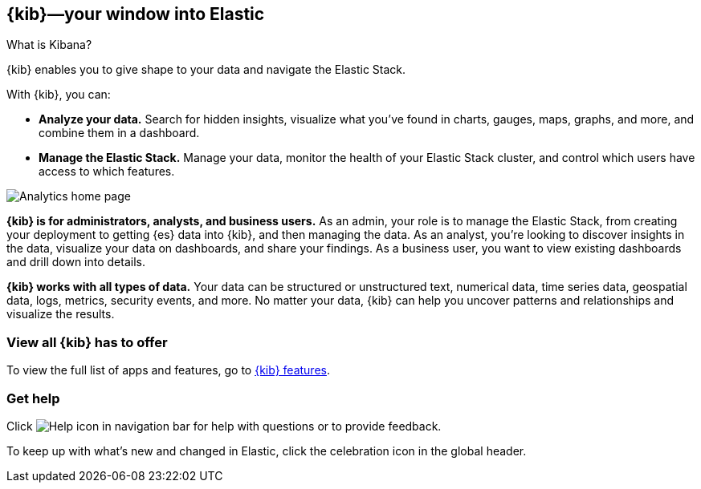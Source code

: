 [[introduction]]
== {kib}&mdash;your window into Elastic
++++
<titleabbrev>What is Kibana?</titleabbrev>
++++

{kib} enables you to give shape to your data and navigate the Elastic Stack.  

With {kib}, you can:

* *Analyze your data.*
Search for hidden insights, visualize what you've found in charts, gauges,
maps, graphs, and more, and combine them in a dashboard.

* *Manage the Elastic Stack.*
Manage your data, monitor the health of your
Elastic Stack cluster, and control which users have access to
which features.

[[kibana-home-page]]
[role="screenshot"]
image::images/analytics-home-page.png[Analytics home page]

*{kib} is for administrators, analysts, and business users.*
As an admin, your role is to manage the Elastic Stack, from creating your
deployment to getting {es} data into {kib}, and then
managing the data.  As an analyst, you're looking to discover insights
in the data, visualize your data on dashboards, and share your findings.  As a business user,
you want to view existing dashboards and drill down into details.

*{kib} works with all types of data.* Your data can be structured or unstructured text,
numerical data, time series data, geospatial data, logs, metrics, security events,
and more.
No matter your data, {kib} can help you uncover patterns and relationships and visualize the results.

[float]
=== View all {kib} has to offer

To view the full list of apps and features, go to https://www.elastic.co/kibana/features[{kib} features].

[float]
[[try-kibana]]
=== Get help

Click image:images/intro-help-icon.png[Help icon in navigation bar]
for help with questions or to provide feedback.

To keep up with what’s new and changed in Elastic, click the celebration icon in the global header.
